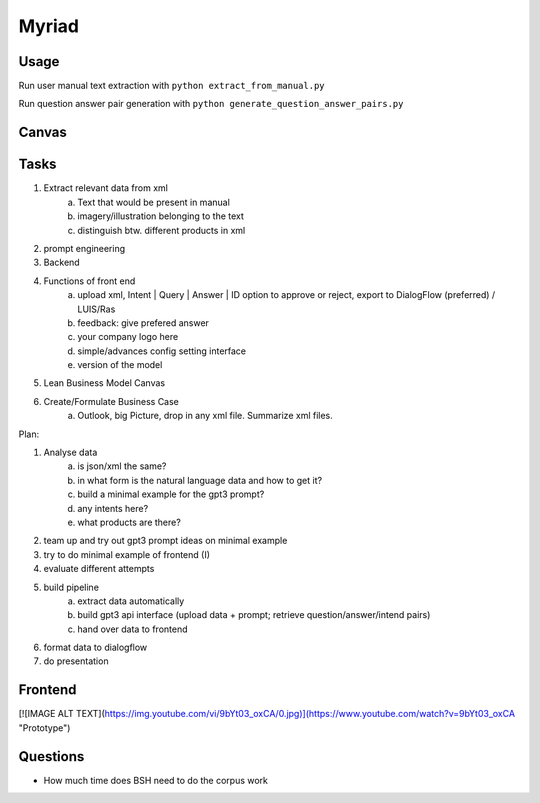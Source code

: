 
Myriad
=============

Usage
------------

Run user manual text extraction with ``python extract_from_manual.py``

Run question answer pair generation with ``python generate_question_answer_pairs.py``


Canvas
------------

.. image:: doc/lean-canvas.png
    :width: 1610
    :align: center
    :height: 871

Tasks
----


1. Extract relevant data from xml
    a. Text that would be present in manual
    b. imagery/illustration belonging to the text
    c. distinguish btw. different products in xml
2. prompt engineering
3. Backend
4. Functions of front end
    a. upload xml, Intent | Query | Answer | ID option to approve or reject, export to DialogFlow (preferred) / LUIS/Ras
    b. feedback: give prefered answer
    c. your company logo here
    d. simple/advances config setting interface
    e. version of the model
5. Lean Business Model Canvas
6. Create/Formulate Business Case
    a. Outlook, big Picture, drop in any xml file. Summarize xml files.


Plan:

1. Analyse data
    a. is json/xml the same?
    b. in what form is the natural language data and how to get it?
    c. build a minimal example for the gpt3 prompt?
    d. any intents here?
    e. what products are there?
2. team up and try out gpt3 prompt ideas on minimal example
3. try to do minimal example of frontend (I)
4. evaluate different attempts
5. build pipeline
    a. extract data automatically
    b. build gpt3 api interface (upload data + prompt; retrieve question/answer/intend pairs)
    c. hand over data to frontend
6. format data to dialogflow
7. do presentation

Frontend
--------
[![IMAGE ALT TEXT](https://img.youtube.com/vi/9bYt03_oxCA/0.jpg)](https://www.youtube.com/watch?v=9bYt03_oxCA "Prototype")

Questions
---------
- How much time does BSH need to do the corpus work
